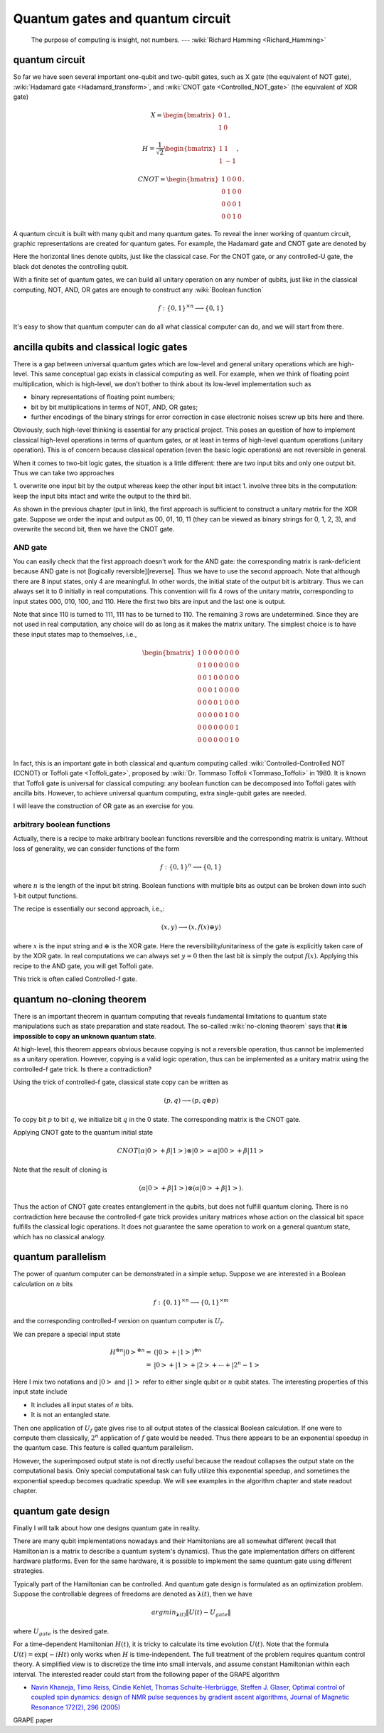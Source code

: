 *********************************
Quantum gates and quantum circuit
*********************************

   The purpose of computing is insight, not numbers. --- :wiki:`Richard Hamming <Richard_Hamming>`

quantum circuit
===============

So far we have seen several important one-qubit and two-qubit gates, such
as X gate (the equivalent of NOT gate), :wiki:`Hadamard gate <Hadamard_transform>`,
and :wiki:`CNOT gate <Controlled_NOT_gate>` (the equivalent of XOR gate)

.. math::

    X = \begin{bmatrix} 0 & 1 \\ 1 & 0\end{bmatrix},

    H = \frac{1}{\sqrt 2}\begin{bmatrix}
    1& 1 \\
    1& -1
    \end{bmatrix},

    CNOT =\begin{bmatrix}
    1& 0 & 0 & 0\\
    0& 1 & 0 & 0\\
    0& 0 & 0 & 1\\
    0& 0 & 1 & 0
    \end{bmatrix}.

A quantum circuit is built with many qubit and many quantum gates.
To reveal the inner working of quantum circuit, graphic representations are created for quantum gates.
For example, the Hadamard gate and CNOT gate are denoted by

.. image:: https://upload.wikimedia.org/wikipedia/commons/1/1a/Hadamard_gate.svg

.. image:: https://upload.wikimedia.org/wikipedia/commons/4/4e/CNOT_gate.svg

Here the horizontal lines denote qubits, just like the classical case.
For the CNOT gate, or any controlled-U gate, the black dot denotes the controlling
qubit.

With a finite set of quantum gates, we can build all unitary operation on any number of qubits,
just like in the classical computing, NOT, AND, OR gates are enough to construct
any :wiki:`Boolean function`

.. math:: f: \{0, 1\}^{\times n} \longrightarrow \{0, 1\}

.. seealso::
   In classical computing, one gate is complete.
   It could be either NAND, or NOR gate.
   It could also be a three-bit gate called Toffli gate, which is Controlled-Controlled-NOT gate.

It's easy to show that quantum computer can do all what classical computer can do,
and we will start from there.

ancilla qubits and classical logic gates
========================================

There is a gap between universal quantum gates which are low-level and general unitary operations which are high-level.
This same conceptual gap exists in classical computing as well.
For example, when we think of floating point multiplication, which is high-level,
we don't bother to think about its low-level implementation such as

* binary representations of floating point numbers;
* bit by bit multiplications in terms of NOT, AND, OR gates;
* further encodings of the binary strings for error correction in case electronic noises screw up bits here and there.

Obviously, such high-level thinking is essential for any practical project.
This poses an question of how to implement classical high-level operations in terms of quantum gates,
or at least in terms of high-level quantum operations (unitary operation).
This is of concern because classical operation (even the basic logic operations) are not reversible in general.

When it comes to two-bit logic gates, the situation is a little different:
there are two input bits and only one output bit. Thus we can take two approaches

1. overwrite one input bit by the output whereas keep the other input bit intact
1. involve three bits in the computation: keep the input bits intact and write the output to the third bit.

As shown in the previous chapter (put in link), the first approach is sufficient
to construct a unitary matrix for the XOR gate.
Suppose we order the input and output as 00, 01, 10, 11 (they can be viewed as binary strings for 0, 1, 2, 3),
and overwrite the second bit, then we have the CNOT gate.

AND gate
--------

You can easily check that the first approach doesn't work for the AND gate: the corresponding matrix is rank-deficient because AND gate is not [logically reversible][reverse].
Thus we have to use the second approach.
Note that although there are 8 input states, only 4 are meaningful.
In other words, the initial state of the output bit is arbitrary.
Thus we can always set it to 0 initially in real computations.
This convention will fix 4 rows of the unitary matrix, corresponding to input states 000, 010, 100, and 110.
Here the first two bits are input and the last one is output.

Note that since 110 is turned to 111, 111 has to be turned to 110.
The remaining 3 rows are undetermined.
Since they are not used in real computation, any choice will do as long as it makes the matrix unitary.
The simplest choice is to have these input states map to themselves, i.e.,

.. math:: \begin{bmatrix}
    1& 0 & 0 & 0 & 0 & 0 & 0 & 0 \\
    0& 1 & 0 & 0& 0 & 0 & 0 & 0 \\
    0& 0 & 1 & 0& 0 & 0 & 0 & 0 \\
    0& 0 & 0 & 1& 0 & 0 & 0 & 0 \\
    0& 0 & 0 & 0& 1 & 0 & 0 & 0 \\
    0& 0 & 0 & 0& 0 & 1 & 0 & 0 \\
    0& 0 & 0 & 0& 0 & 0 & 0 & 1 \\
    0& 0 & 0 & 0& 0 & 0 & 1 & 0 \\
    \end{bmatrix}

In fact, this is an important gate in both classical and quantum computing called :wiki:`Controlled-Controlled NOT (CCNOT) or Toffoli gate <Toffoli_gate>`, proposed by :wiki:`Dr. Tommaso Toffoli <Tommaso_Toffoli>` in 1980.
It is known that Toffoli gate is universal for classical computing: any boolean function can be decomposed into Toffoli gates with ancilla bits.
However, to achieve universal quantum computing, extra single-qubit gates are needed.

I will leave the construction of OR gate as an exercise for you.

arbitrary boolean functions
---------------------------

Actually, there is a recipe to make arbitrary boolean functions reversible and the corresponding matrix is unitary.
Without loss of generality, we can consider functions of the form

.. math::
    f: \{0, 1\}^n \longrightarrow \{0, 1\}

where :math:`n` is the length of the input bit string. Boolean functions with multiple bits as output can be broken down into such 1-bit output functions.

The recipe is essentially our second approach, i.e.,:

.. math::

    (x, y) \longrightarrow (x, f(x)\oplus y)

where :math:`x` is the input string and :math:`\oplus` is the XOR gate.
Here the reversibility/unitariness of the gate is explicitly taken care of by the XOR gate.
In real computations we can always set :math:`y=0` then the last bit is simply the output :math:`f(x)`.
Applying this recipe to the AND gate, you will get Toffoli gate.

This trick is often called Controlled-f gate.

quantum no-cloning theorem
==========================

There is an important theorem in quantum computing that reveals fundamental
limitations to quantum state manipulations such as state preparation and state readout.
The so-called :wiki:`no-cloning theorem` says that
**it is impossible to copy an unknown quantum state**.

At high-level, this theorem appears obvious because copying is not a reversible
operation, thus cannot be implemented as a unitary operation.
However, copying is a valid logic operation, thus can be implemented as a unitary
matrix using the controlled-f gate trick. Is there a contradiction?

Using the trick of controlled-f gate, classical state copy can be written as

.. math:: (p, q) \longrightarrow (p, q\oplus p)

To copy bit :math:`p` to bit :math:`q`, we initialize bit :math:`q` in the 0 state.
The corresponding matrix is the CNOT gate.

Applying CNOT gate to the quantum initial state

.. math:: CNOT  (\alpha\left|0\right> + \beta\left|1\right> )\otimes \left|0\right> = \alpha\left|00\right> + \beta\left|11\right>

Note that the result of cloning is

.. math:: (\alpha\left|0\right> + \beta\left|1\right> ) \otimes (\alpha\left|0\right> + \beta\left|1\right> ).

Thus the action of CNOT gate creates entanglement in the qubits, but does not
fulfill quantum cloning.
There is no contradiction here because the controlled-f gate trick provides
unitary matrices whose action on the classical bit space fulfills the classical
logic operations.
It does not guarantee the same operation to work on a general quantum state,
which has no classical analogy.

quantum parallelism
===================

The power of quantum computer can be demonstrated in a simple setup.
Suppose we are interested in a Boolean calculation on :math:`n` bits

.. math:: f: \{0, 1\}^{\times n} \longrightarrow \{0, 1\}^{\times m}

and the corresponding controlled-f version on quantum computer is :math:`U_f`.

We can prepare a special input state

.. math:: \begin{align} H^{\otimes n}\left|0\right>^{\otimes n}
        = & \left(\left|0\right> + \left|1\right>\right)^{\otimes n}\\
        = & \left|0\right>  +\left|1\right> + \left|2\right> + \cdots +\left|2^n -1\right>
        \end{align}

Here I mix two notations and :math:`\left|0\right>` and :math:`\left|1\right>`
refer to either single qubit or :math:`n` qubit states.
The interesting properties of this input state include

* It includes all input states of :math:`n` bits.
* It is not an entangled state.

Then one application of :math:`U_f` gate gives rise to all output states of the
classical Boolean calculation. If one were to compute them classically, :math:`2^n`
application of :math:`f` gate would be needed. Thus there appears to be an
exponential speedup in the quantum case.
This feature is called quantum parallelism.

However, the superimposed output state is not directly useful because the
readout collapses the output state on the computational basis.
Only special computational task can fully utilize this exponential speedup,
and sometimes the exponential speedup becomes quadratic speedup.
We will see examples in the algorithm chapter and state readout chapter.

quantum gate design
===================

Finally I will talk about how one designs quantum gate in reality.

There are many qubit implementations nowadays and their Hamiltonians are all
somewhat different (recall that Hamiltonian is a matrix to describe a quantum
system's dynamics). Thus the gate implementation differs on different hardware
platforms. Even for the same hardware, it is possible to implement the same
quantum gate using different strategies.

Typically part of the Hamiltonian can be controlled. And quantum gate design
is formulated as an optimization problem. Suppose the controllable degrees of
freedoms are denoted as :math:`\mathbf\lambda(t)`, then we have

.. math:: argmin_{\mathbf \lambda(t)} \|U(t) - U_{\text gate} \|

where :math:`U_{\text gate}` is the desired gate.

For a time-dependent Hamiltonian :math:`H(t)`, it is tricky to calculate its
time evolution :math:`U(t)`.
Note that the formula :math:`U(t) = \exp(-iHt)` only works when :math:`H` is
time-independent.
The full treatment of the problem requires quantum control theory.
A simplified view is to discretize the time into small intervals, and assume
constant Hamiltonian within each interval.
The interested reader could start from the following paper of the GRAPE algorithm

* `Navin Khaneja, Timo Reiss, Cindie Kehlet, Thomas Schulte-Herbrügge, Steffen J. Glaser, Optimal control of coupled spin dynamics: design of NMR pulse sequences by gradient ascent algorithms, Journal of Magnetic Resonance 172(2), 296 (2005) <http://www.org.ch.tum.de/glaser/94(GRAPE_JMR_05).pdf>`_
GRAPE paper
